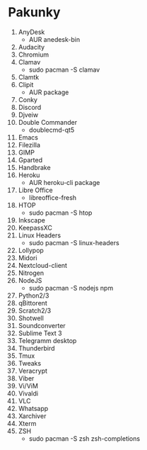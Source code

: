 * Pakunky

1. AnyDesk
    + AUR anedesk-bin
2. Audacity
3. Chromium
4. Clamav
    + sudo pacman -S clamav
5. Clamtk
6. Clipit
    + AUR package
7. Conky
8. Discord
9. Djveiw
10. Double Commander
    + doublecmd-qt5
11. Emacs
12. Filezilla
13. GIMP
14. Gparted
15. Handbrake
16. Heroku
    + AUR heroku-cli package
17. Libre Office
    + libreoffice-fresh
18. HTOP
    + sudo pacman -S htop
19. Inkscape
20. KeepassXC
21. Linux Headers
    + sudo pacman -S linux-headers
23. Lollypop
24. Midori
25. Nextcloud-client
26. Nitrogen
27. NodeJS
    + sudo pacman -S nodejs npm
28. Python2/3
29. qBittorent
30. Scratch2/3
31. Shotwell
32. Soundconverter
33. Sublime Text 3
34. Telegramm desktop
35. Thunderbird
36. Tmux
37. Tweaks
38. Veracrypt
39. Viber
40. Vi/ViM
41. Vivaldi
42. VLC
43. Whatsapp
44. Xarchiver
45. Xterm
46. ZSH
    + sudo pacman -S zsh zsh-completions
